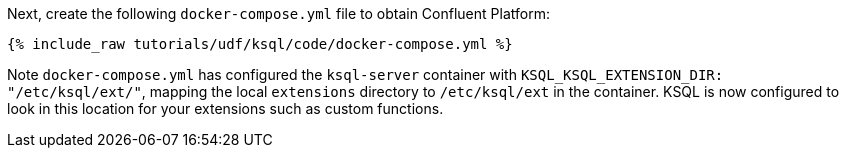 Next, create the following `docker-compose.yml` file to obtain Confluent Platform:

+++++
<pre class="snippet"><code class="dockerfile">{% include_raw tutorials/udf/ksql/code/docker-compose.yml %}</code></pre>
+++++

Note `docker-compose.yml` has configured the `ksql-server` container with `KSQL_KSQL_EXTENSION_DIR: "/etc/ksql/ext/"`, mapping the local `extensions` directory to `/etc/ksql/ext` in the container. KSQL is now configured to look in this location for your extensions such as custom functions.
